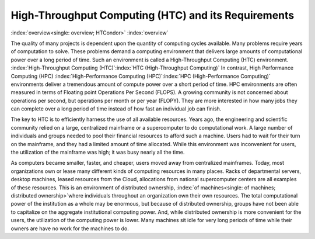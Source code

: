      

High-Throughput Computing (HTC) and its Requirements
====================================================

:index:`overview<single: overview; HTCondor>` :index:`overview`

The quality of many projects is dependent upon the quantity of computing
cycles available. Many problems require years of computation to solve.  
These problems demand a computing environment that delivers large amounts 
of computational power over a long period of time. Such an environment is 
called a High-Throughput Computing (HTC) environment.
:index:`High-Throughput Computing (HTC)`\ :index:`HTC (High-Throughput Computing)`
In contrast, High Performance Computing (HPC)
:index:`High-Performance Computing (HPC)`\ :index:`HPC (High-Performance Computing)`
environments deliver a tremendous amount of compute power over a short
period of time. HPC environments are often measured in terms of Floating
point Operations Per Second (FLOPS). A growing community is not
concerned about operations per second, but operations per month or per
year (FLOPY). They are more interested in how many jobs they can complete 
over a long period of time instead of how fast an individual job can finish.

The key to HTC is to efficiently harness the use of all available
resources. Years ago, the engineering and scientific community relied on
a large, centralized mainframe or a supercomputer to do computational
work. A large number of individuals and groups needed to pool their
financial resources to afford such a machine. Users had to wait for
their turn on the mainframe, and they had a limited amount of time
allocated. While this environment was inconvenient for users, the
utilization of the mainframe was high; it was busy nearly all the time.

As computers became smaller, faster, and cheaper, users moved away from
centralized mainframes. Today, most organizations own or lease many
different kinds of computing resources in many places.  Racks of
departmental servers, desktop machines, leased resources from the Cloud,
allocations from national supercomputer centers are all examples
of these resources.  This is an environment of distributed ownership,
:index:`of machines<single: of machines; distributed ownership>`\ where individuals
throughout an organization own their own resources. The total
computational power of the institution as a whole may be enormous,
but because of distributed ownership,
groups have not been able to capitalize on the aggregate institutional
computing power. And, while distributed ownership is more convenient
for the users, the utilization of the computing power is lower. Many
machines sit idle for very long periods of time while their owners 
are have no work for the machines to do.
